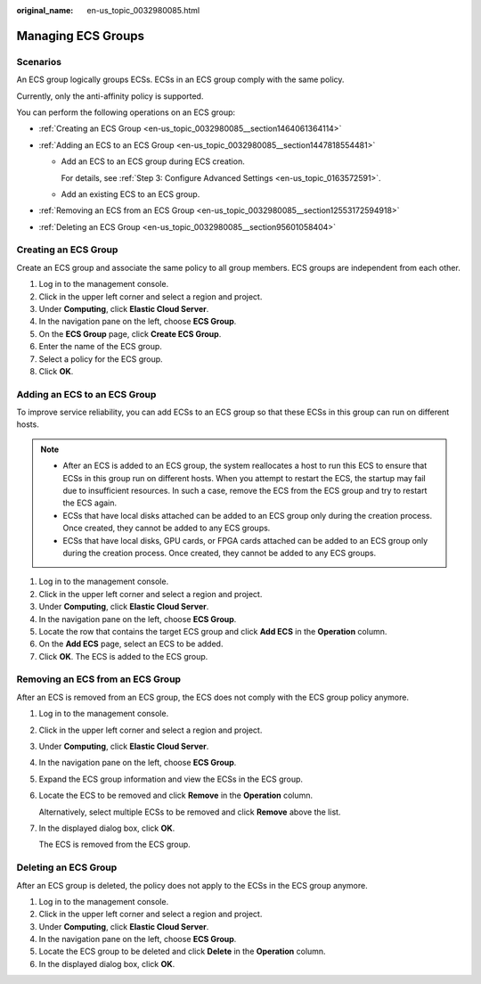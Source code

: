 :original_name: en-us_topic_0032980085.html

.. _en-us_topic_0032980085:

Managing ECS Groups
===================

Scenarios
---------

An ECS group logically groups ECSs. ECSs in an ECS group comply with the same policy.

Currently, only the anti-affinity policy is supported.

You can perform the following operations on an ECS group:

-  :ref:`Creating an ECS Group <en-us_topic_0032980085__section1464061364114>`
-  :ref:`Adding an ECS to an ECS Group <en-us_topic_0032980085__section1447818554481>`

   -  Add an ECS to an ECS group during ECS creation.

      For details, see :ref:`Step 3: Configure Advanced Settings <en-us_topic_0163572591>`.

   -  Add an existing ECS to an ECS group.

-  :ref:`Removing an ECS from an ECS Group <en-us_topic_0032980085__section12553172594918>`
-  :ref:`Deleting an ECS Group <en-us_topic_0032980085__section95601058404>`

.. _en-us_topic_0032980085__section1464061364114:

Creating an ECS Group
---------------------

Create an ECS group and associate the same policy to all group members. ECS groups are independent from each other.

#. Log in to the management console.
#. Click |image1| in the upper left corner and select a region and project.
#. Under **Computing**, click **Elastic Cloud Server**.
#. In the navigation pane on the left, choose **ECS Group**.
#. On the **ECS Group** page, click **Create ECS Group**.
#. Enter the name of the ECS group.
#. Select a policy for the ECS group.
#. Click **OK**.

.. _en-us_topic_0032980085__section1447818554481:

Adding an ECS to an ECS Group
-----------------------------

To improve service reliability, you can add ECSs to an ECS group so that these ECSs in this group can run on different hosts.

.. note::

   -  After an ECS is added to an ECS group, the system reallocates a host to run this ECS to ensure that ECSs in this group run on different hosts. When you attempt to restart the ECS, the startup may fail due to insufficient resources. In such a case, remove the ECS from the ECS group and try to restart the ECS again.
   -  ECSs that have local disks attached can be added to an ECS group only during the creation process. Once created, they cannot be added to any ECS groups.
   -  ECSs that have local disks, GPU cards, or FPGA cards attached can be added to an ECS group only during the creation process. Once created, they cannot be added to any ECS groups.

#. Log in to the management console.
#. Click |image2| in the upper left corner and select a region and project.
#. Under **Computing**, click **Elastic Cloud Server**.
#. In the navigation pane on the left, choose **ECS Group**.
#. Locate the row that contains the target ECS group and click **Add ECS** in the **Operation** column.
#. On the **Add ECS** page, select an ECS to be added.
#. Click **OK**. The ECS is added to the ECS group.

.. _en-us_topic_0032980085__section12553172594918:

Removing an ECS from an ECS Group
---------------------------------

After an ECS is removed from an ECS group, the ECS does not comply with the ECS group policy anymore.

#. Log in to the management console.

#. Click |image3| in the upper left corner and select a region and project.

#. Under **Computing**, click **Elastic Cloud Server**.

#. In the navigation pane on the left, choose **ECS Group**.

#. Expand the ECS group information and view the ECSs in the ECS group.

#. Locate the ECS to be removed and click **Remove** in the **Operation** column.

   Alternatively, select multiple ECSs to be removed and click **Remove** above the list.

#. In the displayed dialog box, click **OK**.

   The ECS is removed from the ECS group.

.. _en-us_topic_0032980085__section95601058404:

Deleting an ECS Group
---------------------

After an ECS group is deleted, the policy does not apply to the ECSs in the ECS group anymore.

#. Log in to the management console.
#. Click |image4| in the upper left corner and select a region and project.
#. Under **Computing**, click **Elastic Cloud Server**.
#. In the navigation pane on the left, choose **ECS Group**.
#. Locate the ECS group to be deleted and click **Delete** in the **Operation** column.
#. In the displayed dialog box, click **OK**.

.. |image1| image:: /_static/images/en-us_image_0000002357961877.png
.. |image2| image:: /_static/images/en-us_image_0000002323963310.png
.. |image3| image:: /_static/images/en-us_image_0000002324123110.png
.. |image4| image:: /_static/images/en-us_image_0000002357881761.png
